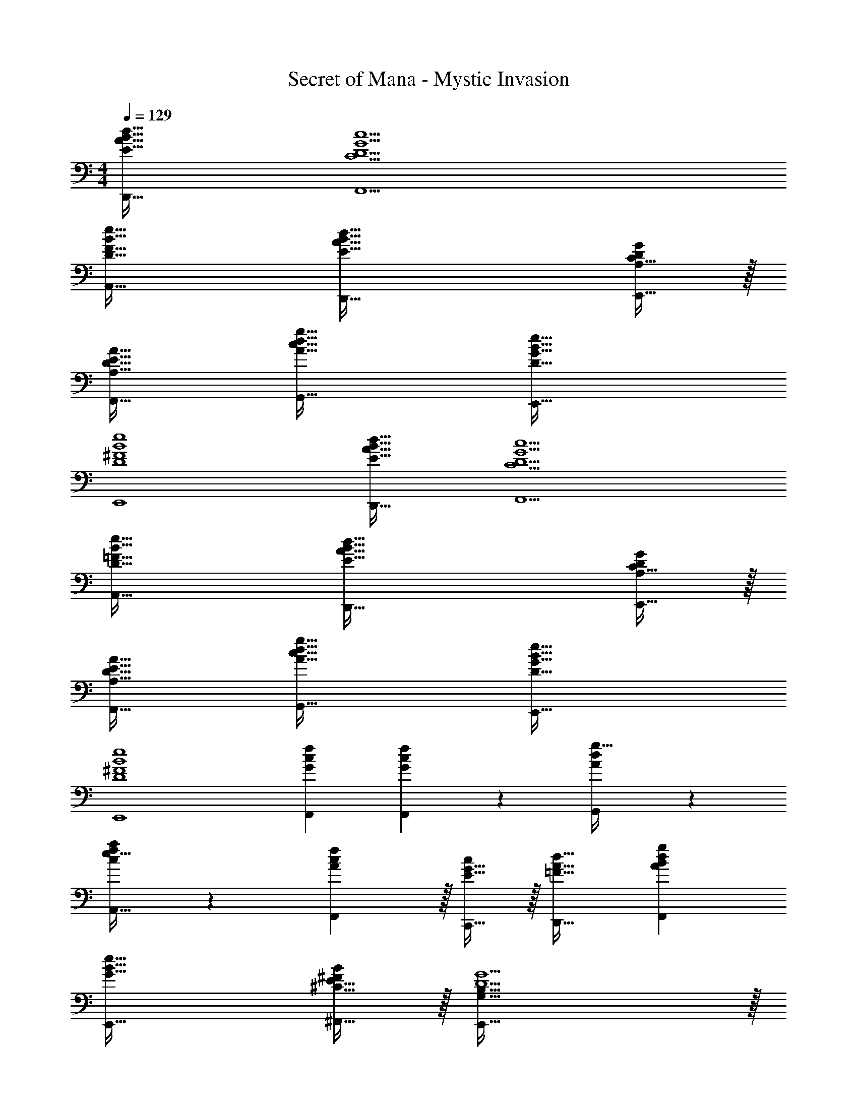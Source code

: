 X: 1
T: Secret of Mana - Mystic Invasion
Z: ABC Generated by Starbound Composer
L: 1/4
M: 4/4
Q: 1/4=129
K: C
[E49/32A49/32B49/32d49/32D,,49/32] [C9/D9/G9/c9/F,,9/] 
[D47/32F47/32B47/32e47/32A,,47/32] [E65/32A65/32B65/32d65/32D,,65/32] [C15/32E,,15/32A,/D/G/] z/32 
[A,47/32D47/32E47/32A47/32F,,47/32] [A65/32c65/32d65/32g65/32G,,65/32] [D79/32G79/32B79/32e79/32E,,79/32] 
[D4^F4B4e4E,,4] 
[E49/32A49/32B49/32d49/32D,,49/32] [C9/D9/G9/c9/F,,9/] 
[D47/32=F47/32B47/32e47/32A,,47/32] [E65/32A65/32B65/32d65/32D,,65/32] [C15/32E,,15/32A,/D/G/] z/32 
[A,47/32D47/32E47/32A47/32F,,47/32] [A65/32c65/32d65/32g65/32G,,65/32] [D79/32G79/32B79/32e79/32E,,79/32] 
[D4^F4B4e4E,,4] 
[G75/28c75/28f75/28F,,75/28] [G87/140c87/140F,,87/140f149/224] z7/160 [A59/96d59/96G,,59/96g21/32] z/24 
[e21/32A,,21/32c7/10f7/10a7/10] z7/160 [A4/5c4/5F,,4/5f133/160] z/32 [E15/32G15/32C,,15/32c/] z/32 [=F31/32A31/32d31/32D,,31/32] [ABdgF,,] 
[G49/32B49/32e49/32E,,49/32] [^C15/32E15/32^F,,15/32^F/B/] z/32 [G,79/32B,79/32E,,79/32D5/G5/] z/32 
[D,111/32^F,111/32A,111/32D111/32B,,,111/32] [G75/28c75/28f75/28=F,,75/28] 
[G87/140c87/140F,,87/140f149/224] z7/160 [A59/96d59/96G,,59/96g21/32] z/24 [e21/32A,,21/32c7/10f7/10a7/10] z7/160 [A4/5c4/5F,,4/5f133/160] z/32 [E15/32G15/32C,,15/32c/] z/32 [=F31/32A31/32d31/32D,,31/32] 
[ABdgF,,] [G49/32B49/32e49/32E,,49/32] [C15/32E15/32^F,,15/32^F/B/] z/32 [G,79/32B,79/32E,,79/32D5/G5/] z/32 
[A111/32e111/32a111/32A,,111/32] [E49/32A49/32B49/32d49/32D,,49/32] 
[=C9/D9/G9/c9/=F,,9/] 
[D47/32=F47/32B47/32e47/32A,,47/32] [E65/32A65/32B65/32d65/32D,,65/32] [C15/32E,,15/32A,/D/G/] z/32 
[A,47/32D47/32E47/32A47/32F,,47/32] [A65/32c65/32d65/32g65/32G,,65/32] [D79/32G79/32B79/32e79/32E,,79/32] 
[D4^F4B4e4E,,4] 
[E49/32A49/32B49/32d49/32D,,49/32] [C9/D9/G9/c9/F,,9/] 
[D47/32=F47/32B47/32e47/32A,,47/32] [E65/32A65/32B65/32d65/32D,,65/32] [C15/32E,,15/32A,/D/G/] z/32 
[A,47/32D47/32E47/32A47/32F,,47/32] [A65/32c65/32d65/32g65/32G,,65/32] [D79/32G79/32B79/32e79/32E,,79/32] 
[D4^F4B4e4E,,4] 
[G75/28c75/28f75/28F,,75/28] [G87/140c87/140F,,87/140f149/224] z7/160 [A59/96d59/96G,,59/96g21/32] z/24 
[e21/32A,,21/32c7/10f7/10a7/10] z7/160 [A4/5c4/5F,,4/5f133/160] z/32 [E15/32G15/32C,,15/32c/] z/32 [=F31/32A31/32d31/32D,,31/32] [ABdgF,,] 
[G49/32B49/32e49/32E,,49/32] [^C15/32E15/32^F,,15/32^F/B/] z/32 [G,79/32B,79/32E,,79/32D5/G5/] z/32 
[D,111/32F,111/32A,111/32D111/32B,,,111/32] [G75/28c75/28f75/28=F,,75/28] 
[G87/140c87/140F,,87/140f149/224] z7/160 [A59/96d59/96G,,59/96g21/32] z/24 [e21/32A,,21/32c7/10f7/10a7/10] z7/160 [A4/5c4/5F,,4/5f133/160] z/32 [E15/32G15/32C,,15/32c/] z/32 [=F31/32A31/32d31/32D,,31/32] 
[ABdgF,,] [G49/32B49/32e49/32E,,49/32] [C15/32E15/32^F,,15/32^F/B/] z/32 [G,79/32B,79/32E,,79/32D5/G5/] z/32 
[A111/32e111/32a111/32A,,111/32] 
